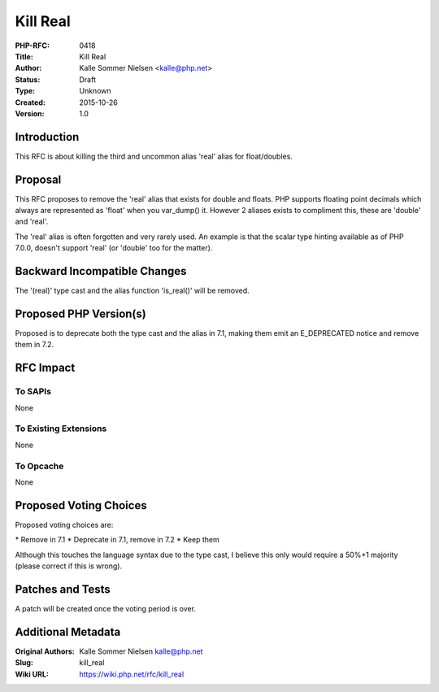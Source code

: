 Kill Real
=========

:PHP-RFC: 0418
:Title: Kill Real
:Author: Kalle Sommer Nielsen <kalle@php.net>
:Status: Draft
:Type: Unknown
:Created: 2015-10-26
:Version: 1.0

Introduction
------------

This RFC is about killing the third and uncommon alias 'real' alias for
float/doubles.

Proposal
--------

This RFC proposes to remove the 'real' alias that exists for double and
floats. PHP supports floating point decimals which always are
represented as 'float' when you var_dump() it. However 2 aliases exists
to compliment this, these are 'double' and 'real'.

The 'real' alias is often forgotten and very rarely used. An example is
that the scalar type hinting available as of PHP 7.0.0, doesn't support
'real' (or 'double' too for the matter).

Backward Incompatible Changes
-----------------------------

The '(real)' type cast and the alias function 'is_real()' will be
removed.

Proposed PHP Version(s)
-----------------------

Proposed is to deprecate both the type cast and the alias in 7.1, making
them emit an E_DEPRECATED notice and remove them in 7.2.

RFC Impact
----------

To SAPIs
~~~~~~~~

None

To Existing Extensions
~~~~~~~~~~~~~~~~~~~~~~

None

To Opcache
~~~~~~~~~~

None

Proposed Voting Choices
-----------------------

Proposed voting choices are:

\* Remove in 7.1 \* Deprecate in 7.1, remove in 7.2 \* Keep them

Although this touches the language syntax due to the type cast, I
believe this only would require a 50%+1 majority (please correct if this
is wrong).

Patches and Tests
-----------------

A patch will be created once the voting period is over.

Additional Metadata
-------------------

:Original Authors: Kalle Sommer Nielsen kalle@php.net
:Slug: kill_real
:Wiki URL: https://wiki.php.net/rfc/kill_real
